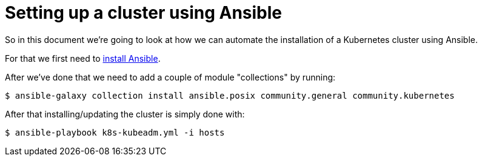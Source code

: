 
= Setting up a cluster using Ansible

So in this document we're going to look at how we can
automate the installation of a Kubernetes cluster using
Ansible.

For that we first need to
https://docs.ansible.com/ansible/latest/installation_guide/intro_installation.html#installing-ansible-on-specific-operating-systems[install Ansible].

After we've done that we need to add a couple of module "collections" by running:

```
$ ansible-galaxy collection install ansible.posix community.general community.kubernetes
```

After that installing/updating the cluster is simply done with:

```
$ ansible-playbook k8s-kubeadm.yml -i hosts
```
